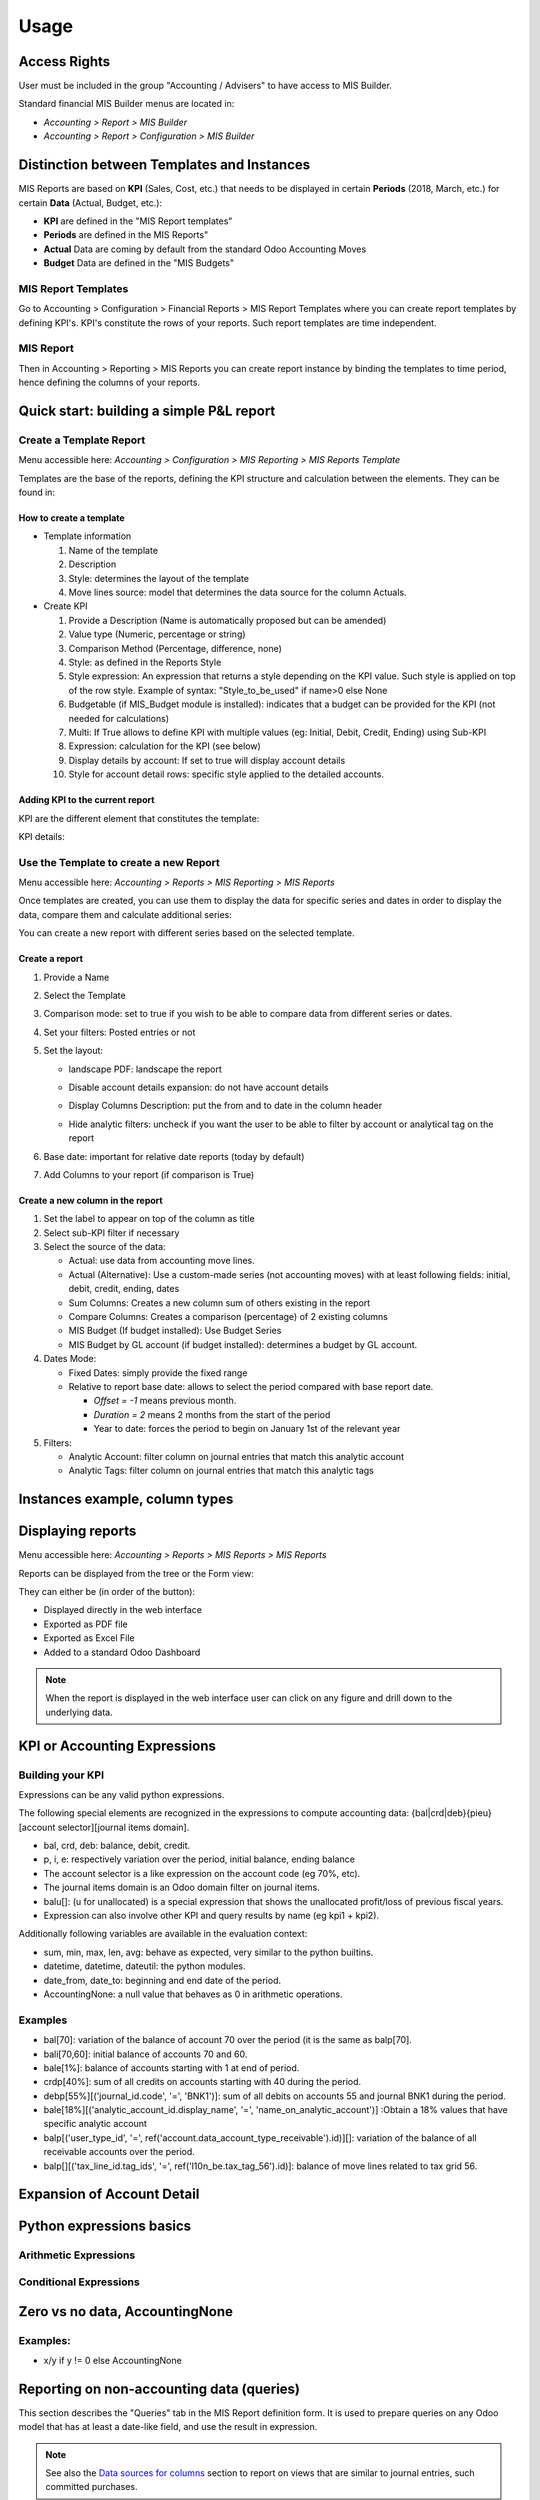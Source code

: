 Usage
=====
Access Rights
-------------
User must be included in the group "Accounting / Advisers" to have access to MIS
Builder.

Standard financial MIS Builder menus are located in:

* `Accounting > Report > MIS Builder`
* `Accounting > Report > Configuration > MIS Builder`

Distinction between Templates and Instances
-------------------------------------------

MIS Reports are based on **KPI** (Sales, Cost, etc.) that needs to be displayed in
certain **Periods** (2018, March, etc.) for certain **Data** (Actual, Budget, etc.):

* **KPI** are defined in the "MIS Report templates"
* **Periods** are defined in the MIS Reports"
* **Actual** Data are coming by default from the standard Odoo Accounting Moves
* **Budget** Data are defined in the "MIS Budgets"

MIS Report Templates
********************
Go to Accounting > Configuration > Financial Reports > MIS Report Templates where
you can create report templates by defining KPI's. KPI's constitute the rows of your
reports. Such report templates are time independent.

.. image:: _static/images/Capture1.PNG
   :width: 1800

MIS Report
**********
Then in Accounting > Reporting > MIS Reports you can create report instance by binding
the templates to time period, hence defining the columns of your reports.

.. image:: _static/images/02.png
   :width: 1800

.. image:: _static/images/Capture2.png
   :width: 1800

Quick start: building a simple P&L report
-----------------------------------------
Create a Template Report
************************
Menu accessible here: `Accounting > Configuration > MIS Reporting > MIS Reports Template`

Templates are the base of the reports, defining the KPI structure and calculation
between the elements. They can be found in:

.. image:: _static/images/07.png
   :width: 1800

How to create a template
########################

*  Template information

   #. Name of the template
   #. Description
   #. Style: determines the layout of the template
   #. Move lines source: model that determines the data source for the column Actuals.

*  Create KPI

   #. Provide a Description (Name is automatically proposed but can be amended)
   #. Value type (Numeric, percentage or string)
   #. Comparison Method (Percentage, difference, none)
   #. Style: as defined in the Reports Style
   #. Style expression: An expression that returns a style depending on the KPI value.
      Such style is applied on top of the row style. Example of syntax: "Style_to_be_used" if name>0 else None
   #. Budgetable (if MIS_Budget module is installed): indicates that a budget can be
      provided for the KPI (not needed for calculations)
   #. Multi: If True allows to define KPI with multiple values (eg: Initial, Debit,
      Credit, Ending) using Sub-KPI
   #. Expression: calculation for the KPI (see below)
   #. Display details by account: If set to true will display account details
   #. Style for account detail rows: specific style applied to the detailed accounts.

Adding KPI to the current report
################################
KPI are the different element that constitutes the template:

.. image:: _static/images/08.png
   :width: 1800

KPI details:

.. image:: _static/images/09.png
   :width: 1800

Use the Template to create a new Report
***************************************
Menu accessible here: `Accounting > Reports > MIS Reporting > MIS Reports`

Once templates are created, you can use them to display the data for specific
series and dates in order to display the data, compare them and calculate
additional series:

.. image:: _static/images/10.png
   :width: 1800

You can create a new report with different series based on the selected template.

.. image:: _static/images/Capture3.png
   :width: 1800

Create a report
###############

#. Provide a Name
#. Select the Template
#. Comparison mode: set to true if you wish to be able to compare data from
   different series or dates.
#. Set your filters: Posted entries or not
#. Set the layout:

   * landscape PDF: landscape the report
   * Disable account details expansion: do not have account details
   * Display Columns Description: put the from and to date in the column header
   * Hide analytic filters: uncheck if you want the user to be able to filter by account or analytical tag on the report
      .. image:: _static/images/Capture4.png
         :width: 1800

#. Base date: important for relative date reports (today by default)
#. Add Columns to your report (if comparison is True)

.. image:: _static/images/12.png
   :width: 1800

Create a new column in the report
#################################

#. Set the label to appear on top of the column as title
#. Select sub-KPI filter if necessary
#. Select the source of the data:

   * Actual: use data from accounting move lines.
   * Actual (Alternative): Use a custom-made series (not accounting moves) with at
     least following fields: initial, debit, credit, ending, dates
   * Sum Columns: Creates a new column sum of others existing in the report
   * Compare Columns: Creates a comparison (percentage) of 2 existing columns
   * MIS Budget (If budget installed): Use Budget Series
   * MIS Budget by GL account (if budget installed): determines a budget by GL account. 

#. Dates Mode:

   * Fixed Dates: simply provide the fixed range
   * Relative to report base date: allows to select the period compared with base report date.

     *  `Offset = -1` means previous month.
     *  `Duration = 2` means 2 months from the start of the period
     *  Year to date: forces the period to begin on January 1st of the relevant year

#. Filters:

   * Analytic Account: filter column on journal entries that match this analytic account
   * Analytic Tags: filter column on journal entries that match this analytic tags


Instances example, column types
-------------------------------

.. todo::

  content waiting contribution

Displaying reports
------------------
Menu accessible here: `Accounting > Reports > MIS Reports > MIS Reports`

Reports can be displayed from the tree or the Form view:

.. image:: _static/images/15.png
   :width: 1800

.. image:: _static/images/16.png
   :width: 1800

They can either be (in order of the button):

* Displayed directly in the web interface
* Exported as PDF file
* Exported as Excel File
* Added to a standard Odoo Dashboard

.. note:: When the report is displayed in the web interface user can click on any
   figure and drill down to the underlying data.

KPI or Accounting Expressions
-----------------------------
Building your KPI
*****************
Expressions can be any valid python expressions.

The following special elements are recognized in the expressions to compute accounting
data: {bal|crd|deb}{pieu}[account selector][journal items domain].

* bal, crd, deb: balance, debit, credit.
* p, i, e: respectively variation over the period, initial balance, ending balance
* The account selector is a like expression on the account code (eg 70%, etc).
* The journal items domain is an Odoo domain filter on journal items.
* balu[]: (u for unallocated) is a special expression that shows the unallocated
  profit/loss of previous fiscal years.
* Expression can also involve other KPI and query results by name (eg kpi1 + kpi2).

Additionally following variables are available in the evaluation context:

* sum, min, max, len, avg: behave as expected, very similar to the python builtins.
* datetime, datetime, dateutil: the python modules.
* date_from, date_to: beginning and end date of the period.
* AccountingNone: a null value that behaves as 0 in arithmetic operations.

Examples
********
* bal[70]: variation of the balance of account 70 over the period (it is the same as balp[70].
* bali[70,60]: initial balance of accounts 70 and 60.
* bale[1%]: balance of accounts starting with 1 at end of period.
* crdp[40%]: sum of all credits on accounts starting with 40 during the period.
* debp[55%][('journal_id.code', '=', 'BNK1')]: sum of all debits on accounts 55 and
  journal BNK1 during the period.
* bale[18%][('analytic_account_id.display_name', '=', 'name_on_analytic_account')] :Obtain a 18% values that have specific analytic account 

* balp[('user_type_id', '=', ref('account.data_account_type_receivable').id)][]:
  variation of the balance of all receivable accounts over the period.
* balp[][('tax_line_id.tag_ids', '=', ref('l10n_be.tax_tag_56').id)]: balance of move
  lines related to tax grid 56.

Expansion of Account Detail
---------------------------

.. todo::

  content waiting contribution

Python expressions basics
-------------------------

Arithmetic Expressions
**********************

.. todo::

  content waiting contribution

Conditional Expressions
***********************

.. todo::

  content waiting contribution

Zero vs no data, AccountingNone
-------------------------------
Examples:
*********

* x/y if y != 0 else AccountingNone

.. todo::

  content waiting contribution

Reporting on non-accounting data (queries)
------------------------------------------

This section describes the "Queries" tab in the MIS Report definition form.
It is used to prepare queries on any Odoo model that has at least
a date-like field, and use the result in expression.

.. note::

  See also the `Data sources for columns`_ section to report on views that are
  similar to journal entries, such committed purchases.

Example of query: we want a report showing the Total amount (Excluding VAT) of
all sales order confirmed during the current month and the previous month.

To create a query, first populate the Queries tab.

Name
  Select a name (it must be a compatible with a python variable name, so no
  space in the name for instance, use only ascii letters, digits and
  underscore, and start with a letter)

Model
  Look for the model on which you want to do the report. For example : Sale
  Order

Field to fetch
  Select in the list the field from the Model that will be used in the report.
  For example: Untaxed Amount

Fetched fields name
  This will show the name of the field to use in the KPI expression later on.
  For example: amount_untaxed

Aggregate
  Choose between nothing, Sum, Max, Average or Min. If you leave this aggregate
  field empty, the query will give a list, not a number.

Date field
  Choose a date field available on the Model. This date is used to get the
  records that matched the period mentioned in the query. For example:
  confirmation date of the sale order.

Domain
  This is optional. Use a domain (as definded in classic Odoo), to filter
  records. For example: [("partner_id.country_id.code","=","US")]

.. image:: _static/images/query_1.png
   :width: 1800

In the KPI expression, you can now use the fields of the queries.
For example: ``sum([s.amount_untaxed for s in sales_order_amount])`` in case
the Aggregate field was not set, or ``s.amount_untaxed`` in case the Aggregate
field was set.

.. image:: _static/images/query_2.png
   :width: 1800

In a reporting instance, the result is as follows:

.. image:: _static/images/query_3.png
   :width: 1800

Styles
------
Menu accessible here: `Accounting > Configuration > MIS Reporting > MIS Reports Style`

You can create multi-level styles which will be applied to the different lines of reporting:

.. image:: _static/images/06.png
   :width: 1800

The styles are used later in the Template Report definition.

* style name
* rounding inherit: if not checked, determine rounding
* factor inherit: if not checked, determine factor (μ, m, 1, k, M)
* prefix inherit: if not checked, determine the prefix
* suffix inherit: if not checked, determine the suffix
* color inherit: if not checked, determine the color of the text
* background color inherit: if not checked, determine the color of the background
* font style inherit: if not checked, determine if text is in italic or normal
* font weight inherit: if not checked, determine if text is in bold or normal
* font Size inherit: if not checked, determine the size of the text : medium, xx-small, x-small, small, large, x-large, xx-large
* indent level inherit: if not checked, determine the level of indent
* hide empty inherit: hide kpi with null values
* hide always inherit:

Analytic Filters
----------------

Analytic accounts is often used in budget and actual versions to follow-up the
costs and expenses of a project.

If you need to activate the management of analytic accounts, go to Invoicing
module ‣ Configuration ‣ Settings and enable the Analytic Accounting.

In each MIS report, you can untick the box to get the analytic filters. The
selection possible is one only.

.. image:: _static/images/analytic.jpg
   :width: 300

The other possibility is to add the analytic filter in the MIS report without
any selection possible by the user of the report.

.. image:: _static/images/analytic1.jpg
   :width: 1800

Data sources for columns
------------------------

- Actuals
- Actuals (alternative): Check the module ``mis_builder_demo`` to see how to
  create specific series of data for Committed purchases not yet invoiced.
- Sum/Difference
- MIS Budgets
- MIS Budgets by GL account

.. todo::

  content waiting contribution

MIS Budgets
-----------
Menu accessible here: `Accounting > Reports > MIS Reports > MIS Budget`

This module lets you create budgets for any MIS report. Several budgets can be created
for a given report template (ie one budget per year). Budget figures are provided at the
KPI level, with different time periods. A budget can then be selected as a data source
for a MIS report column, and the report will show the budgeted values for each KPI,
adjusted for the period of the column.

.. image:: _static/images/04.png
   :width: 1800

.. image:: _static/images/05.png
   :width: 1800

To use this module, you first need to flag at least one KPI in a MIS Report to be
budgetable. You also need to configure the accumulation method on the KPI according
to their type.

The accumulation method determines how budgeted values spanning over a time period
are transformed to match the reporting period.

* **Sum**: values of shorter period are added, values of longest or partially overlapping
  periods are adjusted pro-rata temporis (eg monetary amount such as revenue).
* **Average**: values of included period are averaged with a pro-rata temporis weight.
  Typically used for values that do not accumulate over time (eg a number of employees).

When KPI are configured, you need to:

#. Create a budget, then
#. Click on the budget items button to create or import the budgeted amounts for all your KPI
   and time periods.
#. Finally, a column (aka period) must be added to a MIS report instance, selecting your
   newly created budget as a data source.
#. The data will be adjusted to the reporting period when displayed.
#. Columns can be compared by adding a column of type "comparison" or "sum".

.. image:: _static/images/13.png
   :width: 1800

.. image:: _static/images/04.png
   :width: 1800

Create a new budget
*******************
A budget is linked to a set of KPI created in the Report Template. A budget must be
defined for a specific period (year or month)

#. Provide a Name and Description
#. Provide the Template it applies to
#. Provide the date range. This is important because if a year is given, when the report
   must display 3 months, current figures will be provided prorata temporis.
#. Save and provide the budget Items

.. image:: _static/images/05.png
   :width: 1800

Fill in your Budget items
*************************
A budget contains "Budget items" (smart button on top right) which are the budget values
for a KPI and a specific data.

#. Select the KPI to be budgeted
#. Select the date range or From/To
#. provide Amount in Company currency
#. Provide the corresponding Analytic account

.. note:: To be noted that the budget could be prepared in Excel and easily imported via Odoo Standard Function.

   .. image:: _static/images/14.png
      :width: 1800

MIS Budgets by GL account
-------------------------
Menu accessible here: `Accounting > Reporting > MIS Budget (by accounts)`

This module lets you create budgets by account for any MIS report. 

The budget usage by GL account is similar to the budget by KPI. The only difference concerns the `Budget items` part: 

#. Select the GL account
#. Select data range or from/to
#. Determine the amount to be debited and credited to the GL account
#. Provide the corresponding analytical account

.. image:: _static/images/Capture6.png
   :width: 1800

An example of use is to compare the amount spent on renting a machine with the budget allocated to it.

Sub KPI
-------
Used when the field `Multi` is set to true for multiple KPI. Thanks to this option,
one given KPI can display multiple columns (eg: Initial balance, Debit, Credit and
Ending Balance).

  Example building a trial balance with initial, debit, credit, ending balance over several periods

.. image:: _static/images/17.png
   :width: 1800

.. image:: _static/images/18.png
   :width: 1800

It is also possible to use query information in Subkpi. For example, this report that shows the total, average, minimum and maximum purchase amount per customer for the month of October.

.. image:: _static/images/Capture7.png
   :width: 1800

.. image:: _static/images/Capture8.png
   :width: 1800

.. image:: _static/images/Capture9.png
   :width: 1800

Sub Report
----------
Ability to create a report that uses kpi computed of other report. Ex: balance sheet.

#. Indicate in the name, the name you are going to give to the subreport. This is the name you will use to get the kpi of the subreport.
#. Indicate in Subreports, the name of the report so you want to use kpi.
#. To use the kpi of the subreport in an expression, write it this way: name_of_subreport.kpi_of_subreport

Building your own reports
-------------------------
The module `mis_builder_demo <https://github.com/OCA/mis-builder/tree/10.0/mis_builder_demo>`_ provides multiple example along with the current existing localizations

Localization
************
Multiple localizations are currently using the MIS Builder module as a base for their standard reporting. Examples of the reports can be studied here:

* `Belgium <https://github.com/OCA/l10n-belgium>`_
* `France <https://github.com/OCA/l10n-france>`_
* `Luxembourg <https://github.com/OCA/l10n-luxemburg>`_
* `Spain <https://github.com/CA/l10n-spain>`_

Belgium P&L
###########
.. image:: _static/images/19.png
   :width: 1800

Belgium Balance Sheet
#####################
.. image:: _static/images/20.png
   :width: 1800

Belgium VAT report
##################
.. image:: _static/images/21.png
   :width: 1800

.. image:: _static/images/22.png
   :width: 1800

Spain Balance Sheet
###################
.. image:: _static/images/23.png
   :width: 1800

Spain P&L
#########
.. image:: _static/images/24.png
   :width: 1800
